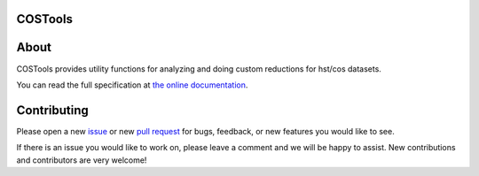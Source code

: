 COSTools
========

.. image:: https://readthedocs.org/projects/costools/badge/?version=latest
    :target: http://costools.readthedocs.io/en/latest/

.. image:: https://travis-ci.org/spacetelescope/costools.svg?branch=master
    :target: https://travis-ci.org/spacetelescope/costools

.. image:: http://img.shields.io/badge/powered%20by-AstroPy-orange.svg?style=flat
    :target: http://www.astropy.org
    :alt: Powered by Astropy Badge

About
=====
COSTools provides utility functions for analyzing and doing custom reductions
for hst/cos datasets.

You can read the full specification at `the online documentation <http://costools.readthedocs.io/>`_.

Contributing
============
Please open a new `issue <https://github.com/spacetelescope/costools/issues>`_
or new `pull request <https://github.com/spacetelescope/costools/pulls>`_
for bugs, feedback, or new features you would like to see.

If there is an issue you would like to work on, please leave a comment and
we will be happy to assist. New contributions and contributors are very welcome!
